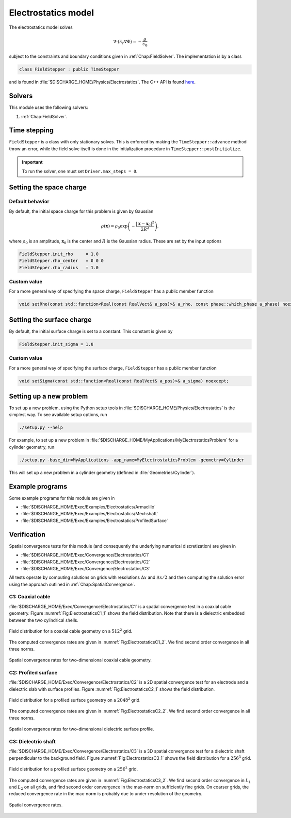 .. _Chap:ElectrostaticsModel:

Electrostatics model
====================

The electrostatics model solves

.. math::

   \nabla\cdot\left(\epsilon_r\nabla\Phi\right) = -\frac{\rho}{\epsilon_0}

subject to the constraints and boundary conditions given in :ref:`Chap:FieldSolver`.
The implementation is by a class

.. code-block:: c++

   class FieldStepper : public TimeStepper

and is found in :file:`$DISCHARGE_HOME/Physics/Electrostatics`.
The C++ API is found `here <https://chombo-discharge.github.io/chombo-discharge/doxygen/html/classPhysics_1_1Electrostatics_1_1FieldStepper.html>`_.

Solvers
-------

This module uses the following solvers:

#. :ref:`Chap:FieldSolver`.

Time stepping
-------------

``FieldStepper`` is a class with only stationary solves.
This is enforced by making the ``TimeStepper::advance`` method throw an error, while the field solve itself is done in the initialization procedure in ``TimeStepper::postInitialize``.

.. important::
   To run the solver, one must set ``Driver.max_steps = 0``.

Setting the space charge
------------------------

Default behavior
________________

By default, the initial space charge for this problem is given by Gaussian

.. math::

   \rho\left(\mathbf{x}\right) = \rho_0\exp\left(-\frac{\left|\mathbf{x}-\mathbf{x}_0\right|^2}{2R^2}\right),

where :math:`\rho_0` is an amplitude, :math:`\mathbf{x}_0` is the center and :math:`R` is the Gaussian radius.
These are set by the input options

.. code-block:: none

   FieldStepper.init_rho     = 1.0  
   FieldStepper.rho_center   = 0 0 0
   FieldStepper.rho_radius   = 1.0


Custom value
____________

For a more general way of specifying the space charge, ``FieldStepper`` has a public member function

.. code-block:: c++

   void setRho(const std::function<Real(const RealVect& a_pos)>& a_rho, const phase::which_phase a_phase) noexcept;

Setting the surface charge
--------------------------

By default, the initial surface charge is set to a constant.
This constant is given by

.. code-block:: none

   FieldStepper.init_sigma = 1.0

Custom value
____________

For a more general way of specifying the surface charge, ``FieldStepper`` has a public member function

.. code-block:: c++

   void setSigma(const std::function<Real(const RealVect& a_pos)>& a_sigma) noexcept;   

Setting up a new problem
------------------------

To set up a new problem, using the Python setup tools in :file:`$DISCHARGE_HOME/Physics/Electrostatics` is the simplest way.
To see available setup options, run

.. code-block:: bash

   ./setup.py --help

For example, to set up a new problem in :file:`$DISCHARGE_HOME/MyApplications/MyElectrostaticsProblem` for a cylinder geometry, run

.. code-block:: bash

   ./setup.py -base_dir=MyApplications -app_name=MyElectrostaticsProblem -geometry=Cylinder

This will set up a new problem in a cylinder geometry (defined in :file:`Geometries/Cylinder`).

Example programs
----------------

Some example programs for this module are given in

* :file:`$DISCHARGE_HOME/Exec/Examples/Electrostatics/Armadillo`
* :file:`$DISCHARGE_HOME/Exec/Examples/Electrostatics/Mechshaft`
* :file:`$DISCHARGE_HOME/Exec/Examples/Electrostatics/ProfiledSurface`  


Verification
------------

Spatial convergence tests for this module (and consequently the underlying numerical discretization) are given in

* :file:`$DISCHARGE_HOME/Exec/Convergence/Electrostatics/C1`
* :file:`$DISCHARGE_HOME/Exec/Convergence/Electrostatics/C2`
* :file:`$DISCHARGE_HOME/Exec/Convergence/Electrostatics/C3`

All tests operate by computing solutions on grids with resolutions :math:`\Delta x` and :math:`\Delta x/2` and then computing the solution error using the approach outlined in :ref:`Chap:SpatialConvergence`. 


C1: Coaxial cable
_________________

:file:`$DISCHARGE_HOME/Exec/Convergence/Electrostatics/C1` is a spatial convergence test in a coaxial cable geometry. 
Figure :numref:`Fig:ElectrostaticsC1_1` shows the field distribution.
Note that there is a dielectric embedded between the two cylindrical shells. 

.. _Fig:ElectrostaticsC1_1:
.. figure:: /_static/figures/ElectrostaticsC1_1.png
   :width: 40%
   :align: center

   Field distribution for a coaxial cable geometry on a :math:`512^2` grid. 

The computed convergence rates are given in :numref:`Fig:ElectrostaticsC1_2`.
We find second order convergence in all three norms. 

.. _Fig:ElectrostaticsC1_2:
.. figure:: /_static/figures/ElectrostaticsC1_2.png
   :width: 45%
   :align: center

   Spatial convergence rates for two-dimensional coaxial cable geometry. 


C2: Profiled surface
____________________

:file:`$DISCHARGE_HOME/Exec/Convergence/Electrostatics/C2` is a 2D spatial convergence test for an electrode and a dielectric slab with surface profiles.
Figure :numref:`Fig:ElectrostaticsC2_1` shows the field distribution. 

.. _Fig:ElectrostaticsC2_1:
.. figure:: /_static/figures/ElectrostaticsC2_1.png
   :width: 45%
   :align: center

   Field distribution for a profiled surface geometry on a :math:`2048^2` grid. 

The computed convergence rates are given in :numref:`Fig:ElectrostaticsC2_2`.
We find second order convergence in all three norms. 

.. _Fig:ElectrostaticsC2_2:
.. figure:: /_static/figures/ElectrostaticsC2_2.png
   :width: 45%
   :align: center

   Spatial convergence rates for two-dimensional dielectric surface profile. 

C3: Dielectric shaft
____________________

:file:`$DISCHARGE_HOME/Exec/Convergence/Electrostatics/C3` is a 3D spatial convergence test for a dielectric shaft perpendicular to the background field. 
Figure :numref:`Fig:ElectrostaticsC3_1` shows the field distribution for a :math:`256^3` grid. 

.. _Fig:ElectrostaticsC3_1:
.. figure:: /_static/figures/ElectrostaticsC3_1.png
   :width: 25%
   :align: center

   Field distribution for a profiled surface geometry on a :math:`256^3` grid. 

The computed convergence rates are given in :numref:`Fig:ElectrostaticsC3_2`.
We find second order convergence in :math:`L_1` and :math:`L_2` on all grids, and find second order convergence in the max-norm on sufficiently fine grids.
On coarser grids, the reduced convergence rate in the max-norm is probably due to under-resolution of the geometry. 

.. _Fig:ElectrostaticsC3_2:
.. figure:: /_static/figures/ElectrostaticsC3_2.png
   :width: 45%
   :align: center

   Spatial convergence rates.

   
     

   
